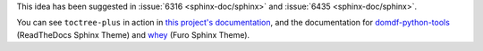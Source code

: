 This idea has been suggested in :issue:`6316 <sphinx-doc/sphinx>` and :issue:`6435 <sphinx-doc/sphinx>`.

You can see ``toctree-plus`` in action in `this project's documentation`_,
and the documentation for domdf-python-tools_ (ReadTheDocs Sphinx Theme) and whey_ (Furo Sphinx Theme).

.. _this project's documentation: https://toctree-plus.readthedocs.io/en/latest/docs.html
.. _domdf-python-tools: https://domdf-python-tools.readthedocs.io/en/latest/api/iterative.html
.. _whey: https://whey.readthedocs.io/en/latest/api/config.html
